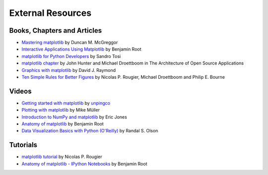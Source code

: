 .. _resources-index:

*******************
 External Resources
*******************


=============================
 Books, Chapters and Articles
=============================

* `Mastering matplotlib
  <https://www.packtpub.com/big-data-and-business-intelligence/mastering-matplotlib>`_
  by Duncan M. McGreggor

* `Interactive Applications Using Matplotlib
  <https://www.packtpub.com/application-development/interactive-applications-using-matplotlib>`_
  by Benjamin Root

* `matplotlib for Python Developers
  <http://www.packtpub.com/matplotlib-python-development/book?mid/171109cna1h>`_
  by Sandro Tosi

* `matplotlib chapter <http://www.aosabook.org/en/matplotlib.html>`_
  by John Hunter and Michael Droettboom in The Architecture of Open Source
  Applications

* `Graphics with matplotlib
  <http://physics.nmt.edu/~raymond/software/python_notes/paper004.html>`_
  by David J. Raymond

* `Ten Simple Rules for Better Figures
  <http://journals.plos.org/ploscompbiol/article?id=10.1371/journal.pcbi.1003833>`_
  by Nicolas P. Rougier, Michael Droettboom and Philip E. Bourne

=======
 Videos
=======

* `Getting started with matplotlib
  <http://showmedo.com/videotutorials/video?name=7200090&fromSeriesID=720>`_
  by `unpingco <http://showmedo.com/videotutorials/?author=6237>`_

* `Plotting with matplotlib <http://www.youtube.com/watch?v=P7SVi0YTIuE>`_
  by Mike Müller

* `Introduction to NumPy and matplotlib
  <http://www.youtube.com/watch?v=3Fp1zn5ao2M&feature=plcp>`_ by Eric Jones

* `Anatomy of matplotlib
  <https://conference.scipy.org/scipy2013/tutorial_detail.php?id=103>`_
  by Benjamin Root
  
* `Data Visualization Basics with Python (O'Reilly)
  <http://shop.oreilly.com/product/0636920046592.do>`_
  by Randal S. Olson

==========
 Tutorials
==========

* `matplotlib tutorial <http://www.labri.fr/perso/nrougier/teaching/matplotlib/>`_
  by Nicolas P. Rougier

* `Anatomy of matplotlib - IPython Notebooks
  <https://github.com/WeatherGod/AnatomyOfmatplotlib>`_
  by Benjamin Root
